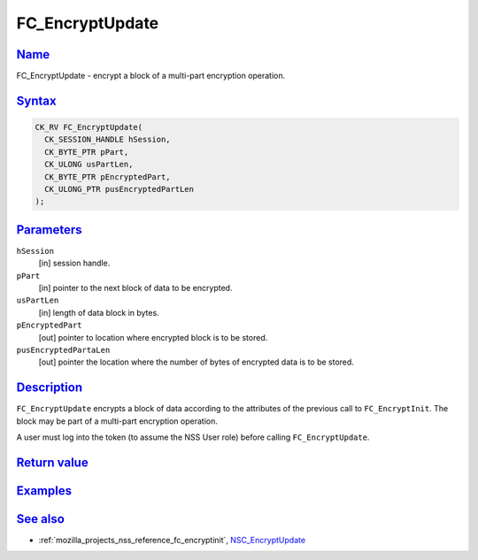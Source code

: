 .. _mozilla_projects_nss_reference_fc_encryptupdate:

FC_EncryptUpdate
================

`Name <#name>`__
~~~~~~~~~~~~~~~~

.. container::

   FC_EncryptUpdate - encrypt a block of a multi-part encryption operation.

`Syntax <#syntax>`__
~~~~~~~~~~~~~~~~~~~~

.. container::

   .. code::

      CK_RV FC_EncryptUpdate(
        CK_SESSION_HANDLE hSession,
        CK_BYTE_PTR pPart,
        CK_ULONG usPartLen,
        CK_BYTE_PTR pEncryptedPart,
        CK_ULONG_PTR pusEncryptedPartLen
      );

`Parameters <#parameters>`__
~~~~~~~~~~~~~~~~~~~~~~~~~~~~

.. container::

   ``hSession``
      [in] session handle.
   ``pPart``
      [in] pointer to the next block of data to be encrypted.
   ``usPartLen``
      [in] length of data block in bytes.
   ``pEncryptedPart``
      [out] pointer to location where encrypted block is to be stored.
   ``pusEncryptedPartaLen``
      [out] pointer the location where the number of bytes of encrypted data is to be stored.

`Description <#description>`__
~~~~~~~~~~~~~~~~~~~~~~~~~~~~~~

.. container::

   ``FC_EncryptUpdate`` encrypts a block of data according to the attributes of the previous call to
   ``FC_EncryptInit``. The block may be part of a multi-part encryption operation.

   A user must log into the token (to assume the NSS User role) before calling ``FC_EncryptUpdate``.

.. _return_value:

`Return value <#return_value>`__
~~~~~~~~~~~~~~~~~~~~~~~~~~~~~~~~

.. container::

`Examples <#examples>`__
~~~~~~~~~~~~~~~~~~~~~~~~

.. container::

.. _see_also:

`See also <#see_also>`__
~~~~~~~~~~~~~~~~~~~~~~~~

.. container::

   -  :ref:`mozilla_projects_nss_reference_fc_encryptinit`,
      `NSC_EncryptUpdate </en-US/NSC_EncryptUpdate>`__